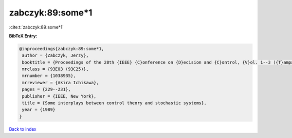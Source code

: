 zabczyk:89:some*1
=================

:cite:t:`zabczyk:89:some*1`

**BibTeX Entry:**

.. code-block:: bibtex

   @inproceedings{zabczyk:89:some*1,
    author = {Zabczyk, Jerzy},
    booktitle = {Proceedings of the 28th {IEEE} {C}onference on {D}ecision and {C}ontrol, {V}ol. 1--3 ({T}ampa, {FL}, 1989)},
    mrclass = {93E03 (93C25)},
    mrnumber = {1038935},
    mrreviewer = {Akira Ichikawa},
    pages = {229--231},
    publisher = {IEEE, New York},
    title = {Some interplays between control theory and stochastic systems},
    year = {1989}
   }

`Back to index <../By-Cite-Keys.html>`_
